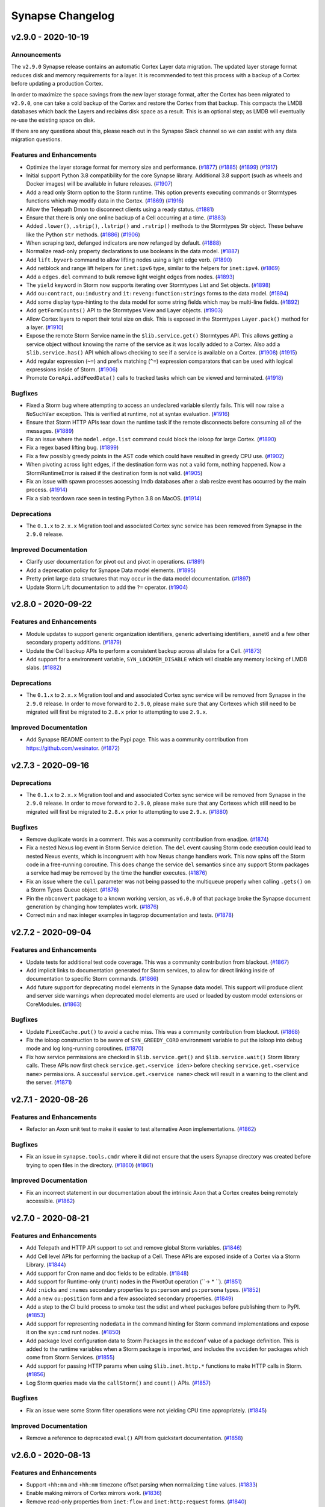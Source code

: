 .. vim: set textwidth=79

*****************
Synapse Changelog
*****************


v2.9.0 - 2020-10-19
===================

Announcements
-------------

The ``v2.9.0`` Synapse release contains an automatic Cortex Layer data
migration. The updated layer storage format reduces disk and memory
requirements for a layer. It is recommended to test this process with a
backup of a Cortex before updating a production Cortex.

In order to maximize the space savings from the new layer storage format,
after the Cortex has been migrated to ``v2.9.0``, one can take a cold
backup of the Cortex and restore the Cortex from that backup. This
compacts the LMDB databases which back the Layers and reclaims disk space
as a result. This is an optional step; as LMDB will eventually re-use the
existing space on disk.

If there are any questions about this, please reach out in the Synapse Slack
channel so we can assist with any data migration questions.

Features and Enhancements
-------------------------
- Optimize the layer storage format for memory size and performance.
  (`#1877 <https://github.com/vertexproject/synapse/pull/1877>`_)
  (`#1885 <https://github.com/vertexproject/synapse/pull/1885>`_)
  (`#1899 <https://github.com/vertexproject/synapse/pull/1899>`_)
  (`#1917 <https://github.com/vertexproject/synapse/pull/1917>`_)
- Initial support Python 3.8 compatibility for the core Synapse library.
  Additional 3.8 support (such as wheels and Docker images) will be available
  in future releases.
  (`#1907 <https://github.com/vertexproject/synapse/pull/1907>`_)
- Add a read only Storm option to the Storm runtime. This option prevents
  executing commands or Stormtypes functions which may modify data in the
  Cortex.
  (`#1869 <https://github.com/vertexproject/synapse/pull/1869>`_)
  (`#1916 <https://github.com/vertexproject/synapse/pull/1916>`_)
- Allow the Telepath Dmon to disconnect clients using a ready status.
  (`#1881 <https://github.com/vertexproject/synapse/pull/1881>`_)
- Ensure that there is only one online backup of a Cell occurring at a time.
  (`#1883 <https://github.com/vertexproject/synapse/pull/1883>`_)
- Added ``.lower()``, ``.strip()``, ``.lstrip()`` and ``.rstrip()`` methods
  to the Stormtypes Str object. These behave like the Python ``str`` methods.
  (`#1886 <https://github.com/vertexproject/synapse/pull/1886>`_)
  (`#1906 <https://github.com/vertexproject/synapse/pull/1906>`_)
- When scraping text, defanged indicators are now refanged by default.
  (`#1888 <https://github.com/vertexproject/synapse/pull/1888>`_)
- Normalize read-only property declarations to use booleans in the data model.
  (`#1887 <https://github.com/vertexproject/synapse/pull/1887>`_)
- Add ``lift.byverb`` command to allow lifting nodes using a light edge verb.
  (`#1890 <https://github.com/vertexproject/synapse/pull/1890>`_)
- Add netblock and range lift helpers for ``inet:ipv6`` type, similar to the
  helpers for ``inet:ipv4``.
  (`#1869 <https://github.com/vertexproject/synapse/pull/1869>`_)
- Add a ``edges.del`` command to bulk remove light weight edges from nodes.
  (`#1893 <https://github.com/vertexproject/synapse/pull/1893>`_)
- The ``yield`` keyword in Storm now supports iterating over Stormtypes List
  and Set objects.
  (`#1898 <https://github.com/vertexproject/synapse/pull/1898>`_)
- Add ``ou:contract``, ``ou:industry`` and ``it:reveng:function:strings``
  forms to the data model.
  (`#1894 <https://github.com/vertexproject/synapse/pull/1894>`_)
- Add some display type-hinting to the data model for some string fields which
  may be multi-line fields.
  (`#1892 <https://github.com/vertexproject/synapse/pull/1892>`_)
- Add ``getFormCounts()`` API to the Stormtypes View and Layer objects.
  (`#1903 <https://github.com/vertexproject/synapse/pull/1903>`_)
- Allow Cortex layers to report their total size on disk. This is exposed in
  the Stormtypes ``Layer.pack()`` method for a layer.
  (`#1910 <https://github.com/vertexproject/synapse/pull/1910>`_)
- Expose the remote Storm Service name in the ``$lib.service.get()``
  Stormtypes API. This allows getting a service object without knowing
  the name of the service as it was locally added to a Cortex. Also add
  a ``$lib.service.has()`` API which allows checking to see if a service
  is available on a Cortex.
  (`#1908 <https://github.com/vertexproject/synapse/pull/1908>`_)
  (`#1915 <https://github.com/vertexproject/synapse/pull/1915>`_)
- Add regular expression (``~=``) and prefix matching (``^=``) expression
  comparators that can be used with logical expressions inside of Storm.
  (`#1906 <https://github.com/vertexproject/synapse/pull/1906>`_)
- Promote ``CoreApi.addFeedData()`` calls to tracked tasks which can be
  viewed and terminated.
  (`#1918 <https://github.com/vertexproject/synapse/pull/1918>`_)

Bugfixes
--------
- Fixed a Storm bug where attempting to access an undeclared variable
  silently fails. This will now raise a ``NoSuchVar`` exception. This
  is verified at runtime, not at syntax evaluation.
  (`#1916 <https://github.com/vertexproject/synapse/pull/1916>`_)
- Ensure that Storm HTTP APIs tear down the runtime task if the remote
  disconnects before consuming all of the messages.
  (`#1889 <https://github.com/vertexproject/synapse/pull/1889>`_)
- Fix an issue where the ``model.edge.list`` command could block the ioloop
  for large Cortex.
  (`#1890 <https://github.com/vertexproject/synapse/pull/1890>`_)
- Fix a regex based lifting bug.
  (`#1899 <https://github.com/vertexproject/synapse/pull/1899>`_)
- Fix a few possibly greedy points in the AST code which could have resulted
  in greedy CPU use.
  (`#1902 <https://github.com/vertexproject/synapse/pull/1902>`_)
- When pivoting across light edges, if the destination form was not a valid
  form, nothing happened. Now a StormRuntimeError is raised if the
  destination form is not valid.
  (`#1905 <https://github.com/vertexproject/synapse/pull/1905>`_)
- Fix an issue with spawn processes accessing lmdb databases after a slab
  resize event has occurred by the main process.
  (`#1914 <https://github.com/vertexproject/synapse/pull/1914>`_)
- Fix a slab teardown race seen in testing Python 3.8 on MacOS.
  (`#1914 <https://github.com/vertexproject/synapse/pull/1914>`_)

Deprecations
------------
- The ``0.1.x`` to ``2.x.x`` Migration tool and associated Cortex sync
  service has been removed from Synapse in the ``2.9.0`` release.

Improved Documentation
----------------------
- Clarify user documentation for pivot out and pivot in operations.
  (`#1891 <https://github.com/vertexproject/synapse/pull/1891>`_)
- Add a deprecation policy for Synapse Data model elements.
  (`#1895 <https://github.com/vertexproject/synapse/pull/1895>`_)
- Pretty print large data structures that may occur in the data model
  documentation.
  (`#1897 <https://github.com/vertexproject/synapse/pull/1897>`_)
- Update Storm Lift documentation to add the ``?=`` operator.
  (`#1904 <https://github.com/vertexproject/synapse/pull/1904>`_)


v2.8.0 - 2020-09-22
===================

Features and Enhancements
-------------------------
- Module updates to support generic organization identifiers, generic
  advertising identifiers, asnet6 and a few other secondary property additions.
  (`#1879 <https://github.com/vertexproject/synapse/pull/1879>`_)
- Update the Cell backup APIs to perform a consistent backup across all slabs
  for a Cell.
  (`#1873 <https://github.com/vertexproject/synapse/pull/1873>`_)
- Add support for a environment variable, ``SYN_LOCKMEM_DISABLE`` which will
  disable any memory locking of LMDB slabs.
  (`#1882 <https://github.com/vertexproject/synapse/pull/1882>`_)

Deprecations
------------

- The ``0.1.x`` to ``2.x.x`` Migration tool and and associated Cortex sync
  service will be removed from Synapse in the ``2.9.0`` release. In order to
  move forward to ``2.9.0``, please make sure that any Cortexes which still
  need to be migrated will first be migrated to ``2.8.x`` prior to attempting
  to use ``2.9.x``.

Improved Documentation
----------------------
- Add Synapse README content to the Pypi page. This was a community
  contribution from https://github.com/wesinator.  (`#1872
  <https://github.com/vertexproject/synapse/pull/1872>`_)


v2.7.3 - 2020-09-16
===================

Deprecations
------------
- The ``0.1.x`` to ``2.x.x`` Migration tool and and associated Cortex sync service will be removed from Synapse in
  the ``2.9.0`` release. In order to move forward to ``2.9.0``, please make sure that any Cortexes which still need to
  be migrated will first be migrated to ``2.8.x`` prior to attempting to use ``2.9.x``.
  (`#1880 <https://github.com/vertexproject/synapse/pull/1880>`_)

Bugfixes
--------
- Remove duplicate words in a comment. This was a community contribution from enadjoe.
  (`#1874 <https://github.com/vertexproject/synapse/pull/1874>`_)
- Fix a nested Nexus log event in Storm Service deletion. The ``del`` event causing Storm code execution could lead to
  nested Nexus events, which is incongruent with how Nexus change handlers work. This now spins off the Storm code in
  a free-running coroutine. This does change the service ``del`` semantics since any support Storm packages a service
  had may be removed by the time the handler executes.
  (`#1876 <https://github.com/vertexproject/synapse/pull/1876>`_)
- Fix an issue where the ``cull`` parameter was not being passed to the multiqueue properly when calling ``.gets()``
  on a Storm Types Queue object.
  (`#1876 <https://github.com/vertexproject/synapse/pull/1876>`_)
- Pin the ``nbconvert`` package to a known working version, as ``v6.0.0`` of that package broke the Synapse document
  generation by changing how templates work.
  (`#1876 <https://github.com/vertexproject/synapse/pull/1876>`_)
- Correct ``min`` and ``max`` integer examples in tagprop documentation and tests.
  (`#1878 <https://github.com/vertexproject/synapse/pull/1878>`_)


v2.7.2 - 2020-09-04
===================

Features and Enhancements
-------------------------
- Update tests for additional test code coverage. This was a community contribution from blackout.
  (`#1867 <https://github.com/vertexproject/synapse/pull/1867>`_)
- Add implicit links to documentation generated for Storm services, to allow for direct linking inside of documentation
  to specific Storm commands.
  (`#1866 <https://github.com/vertexproject/synapse/pull/1866>`_)
- Add future support for deprecating model elements in the Synapse data model. This support will produce client and
  server side warnings when deprecated model elements are used or loaded by custom model extensions or CoreModules.
  (`#1863 <https://github.com/vertexproject/synapse/pull/1863>`_)

Bugfixes
--------
- Update ``FixedCache.put()`` to avoid a cache miss. This was a community contribution from blackout.
  (`#1868 <https://github.com/vertexproject/synapse/pull/1868>`_)
- Fix the ioloop construction to be aware of ``SYN_GREEDY_CORO`` environment variable to put the ioloop into debug mode
  and log long-running coroutines.
  (`#1870 <https://github.com/vertexproject/synapse/pull/1870>`_)
- Fix how service permissions are checked in ``$lib.service.get()`` and ``$lib.service.wait()`` Storm library calls.
  These APIs now first check ``service.get.<service iden>`` before checking ``service.get.<service name>`` permissions.
  A successful ``service.get.<service name>`` check will result in a warning to the client and the server.
  (`#1871 <https://github.com/vertexproject/synapse/pull/1871>`_)


v2.7.1 - 2020-08-26
===================

Features and Enhancements
-------------------------
- Refactor an Axon unit test to make it easier to test alternative Axon implementations.
  (`#1862 <https://github.com/vertexproject/synapse/pull/1862>`_)

Bugfixes
--------
- Fix an issue in ``synapse.tools.cmdr`` where it did not ensure that the users Synapse directory was created before
  trying to open files in the directory.
  (`#1860 <https://github.com/vertexproject/synapse/issues/1860>`_)
  (`#1861 <https://github.com/vertexproject/synapse/pull/1861>`_)

Improved Documentation
----------------------
- Fix an incorrect statement in our documentation about the intrinsic Axon that a Cortex creates being remotely
  accessible.
  (`#1862 <https://github.com/vertexproject/synapse/pull/1862>`_)


v2.7.0 - 2020-08-21
===================

Features and Enhancements
-------------------------
- Add Telepath and HTTP API support to set and remove global Storm variables.
  (`#1846 <https://github.com/vertexproject/synapse/pull/1846>`_)
- Add Cell level APIs for performing the backup of a Cell. These APIs are exposed inside of a Cortex via a Storm Library.
  (`#1844 <https://github.com/vertexproject/synapse/pull/1844>`_)
- Add support for Cron name and doc fields to be editable.
  (`#1848 <https://github.com/vertexproject/synapse/pull/1848>`_)
- Add support for Runtime-only (``runt``) nodes in the PivotOut operation (``-> * ``).
  (`#1851 <https://github.com/vertexproject/synapse/pull/1851>`_)
- Add ``:nicks`` and ``:names`` secondary properties to ``ps:person`` and ``ps:persona`` types.
  (`#1852 <https://github.com/vertexproject/synapse/pull/1852>`_)
- Add a new ``ou:position`` form and a few associated secondary properties.
  (`#1849 <https://github.com/vertexproject/synapse/pull/1849>`_)
- Add a step to the CI build process to smoke test the sdist and wheel packages before publishing them to PyPI.
  (`#1853 <https://github.com/vertexproject/synapse/pull/1853>`_)
- Add support for representing ``nodedata`` in the command hinting for Storm command implementations and expose it on
  the ``syn:cmd`` runt nodes.
  (`#1850 <https://github.com/vertexproject/synapse/pull/1850>`_)
- Add package level configuration data to Storm Packages in the ``modconf`` value of a package definition. This is added
  to the runtime variables when a Storm package is imported, and includes the ``svciden`` for packages which come from
  Storm Services.
  (`#1855 <https://github.com/vertexproject/synapse/pull/1855>`_)
- Add support for passing HTTP params when using ``$lib.inet.http.*`` functions to make HTTP calls in Storm.
  (`#1856 <https://github.com/vertexproject/synapse/pull/1856>`_)
- Log Storm queries made via the ``callStorm()`` and ``count()`` APIs.
  (`#1857 <https://github.com/vertexproject/synapse/pull/1857>`_)

Bugfixes
--------
- Fix an issue were some Storm filter operations were not yielding CPU time appropriately.
  (`#1845 <https://github.com/vertexproject/synapse/pull/1845>`_)

Improved Documentation
----------------------
- Remove a reference to deprecated ``eval()`` API from quickstart documentation.
  (`#1858 <https://github.com/vertexproject/synapse/pull/1858>`_)


v2.6.0 - 2020-08-13
===================

Features and Enhancements
-------------------------

- Support ``+hh:mm`` and ``+hh:mm`` timezone offset parsing when normalizing ``time`` values.
  (`#1833 <https://github.com/vertexproject/synapse/pull/1833>`_)
- Enable making mirrors of Cortex mirrors work.
  (`#1836 <https://github.com/vertexproject/synapse/pull/1836>`_)
- Remove read-only properties from ``inet:flow`` and ``inet:http:request`` forms.
  (`#1840 <https://github.com/vertexproject/synapse/pull/1840>`_)
- Add support for setting nodedata and light edges in the ``syn.nodes`` ingest format.
  (`#1839 <https://github.com/vertexproject/synapse/pull/1839>`_)
- Sync the LMDB Slab replay log if it gets too large instead of waiting for a force commit operation.
  (`#1838 <https://github.com/vertexproject/synapse/pull/1838>`_)
- Make the Agenda unit tests an actual component test to reduce test complexity.
  (`#1837 <https://github.com/vertexproject/synapse/pull/1837>`_)
- Support glob patterns when specifying files to upload to an Axon with ``synapse.tools.pushfile``.
  (`#1837 <https://github.com/vertexproject/synapse/pull/1837>`_)
- Use the node edit metadata to store and set the ``.created`` property on nodes, so that mirrors of Cortexes have
  consistent ``.created`` timestamps.
  (`#1765 <https://github.com/vertexproject/synapse/pull/1765>`_)
- Support parent runtime variables being accessed during the execution of a ``macro.exec`` command.
  (`#1841 <https://github.com/vertexproject/synapse/pull/1841>`_)
- Setting tags from variable values in Storm now calls ``s_stormtypes.tostr()`` on the variable value.
  (`#1843 <https://github.com/vertexproject/synapse/pull/1843>`_)

Bugfixes
--------
- The Storm ``tree`` command now catches the Synapse ``RecursionLimitHit`` error and raises a ``StormRuntimeError``
  instead. The ``RecursionLimitHit`` being raised by that command was, in practice, confusing.
  (`#1832 <https://github.com/vertexproject/synapse/pull/1832>`_)
- Resolve memory leak issues related to callStorm and Base object teardowns with exceptions.
  (`#1842 <https://github.com/vertexproject/synapse/pull/1842>`_)


v2.5.1 - 2020-08-05
===================

Features and Enhancements
-------------------------

- Add performance oriented counting APIs per layer, and expose them via Stormtypes.
  (`#1813 <https://github.com/vertexproject/synapse/pull/1813>`_)
- Add the ability to clone a layer, primarily for benchmarking and testing purposes.
  (`#1819 <https://github.com/vertexproject/synapse/pull/1819>`_)
- Update the benchmark script to run on remote Cortexes.
  (`#1829 <https://github.com/vertexproject/synapse/pull/1829>`_)

Bugfixes
--------
- Sanitize passwords from Telepath URLs during specific cases where the URL may be logged.
  (`#1830 <https://github.com/vertexproject/synapse/pull/1830>`_)

Improved Documentation
----------------------

- Fix a few typos in docstrings.
  (`#1831 <https://github.com/vertexproject/synapse/pull/1831>`_)


v2.5.0 - 2020-07-30
===================

Features and Enhancements
-------------------------

- Refactor the Nexus to remove leadership awareness.
  (`#1785 <https://github.com/vertexproject/synapse/pull/1785>`_)
- Add support for client-side certificates in Telepath for SSL connections.
  (`#1785 <https://github.com/vertexproject/synapse/pull/1785>`_)
- Add multi-dir support for CertDir.
  (`#1785 <https://github.com/vertexproject/synapse/pull/1785>`_)
- Add a ``--no-edges`` option to the Storm ``graph`` command.
  (`#1805 <https://github.com/vertexproject/synapse/pull/1805>`_)
- Add ``:doc:url`` to the ``syn:tag`` form to allow recording a URL which may document a tag.
  (`#1805 <https://github.com/vertexproject/synapse/pull/1805>`_)
- Add ``CoreApi.reqValidStorm()`` and a ``/api/v1/reqvalidstorm`` Cortex HTTPAPI endpoint to validate that a given
  Storm query is valid Storm syntax.
  (`#1806 <https://github.com/vertexproject/synapse/pull/1806>`_)
- Support Unicode white space in Storm. All Python `\s` (Unicode white space + ASCII separators) is now treated as
  white space in Storm.
  (`#1812 <https://github.com/vertexproject/synapse/pull/1812>`_)
- Refactor how StormLib and StormPrim objects access their object locals, and add them to a global registry to support
  runtime introspection of those classes.
  (`#1804 <https://github.com/vertexproject/synapse/pull/1804>`_)
- Add smoke tests for the Docker containers built in CircleCI, as well as adding Docker healthchecks to the Cortex,
  Axon and Cryotank images.
  (`#1815 <https://github.com/vertexproject/synapse/pull/1815>`_)
- Initialize the names of the default view and layer in a fresh Cortex to ``default``.
  (`#1814 <https://github.com/vertexproject/synapse/pull/1814>`_)
- Add HTTPAPI endpoints for the Axon to upload, download and check for the existend of files.
  (`#1817 <https://github.com/vertexproject/synapse/pull/1817>`_)
  (`#1822 <https://github.com/vertexproject/synapse/pull/1822>`_)
  (`#1824 <https://github.com/vertexproject/synapse/pull/1824>`_)
  (`#1825 <https://github.com/vertexproject/synapse/pull/1825>`_)
- Add a ``$lib.bytes.has()`` API to check if the Axon a Cortex is configured with knows about a given sha256 value.
  (`#1822 <https://github.com/vertexproject/synapse/pull/1822>`_)
- Add initial model for prices, currences, securities and exchanges.
  (`#1820 <https://github.com/vertexproject/synapse/pull/1820>`_)
- Add a ``:author`` field to the ``it:app:yara:rule`` form.
  (`#1821 <https://github.com/vertexproject/synapse/pull/1821>`_)
- Add an experimental option to set the NexusLog as a ``map_async`` slab.
  (`#1826 <https://github.com/vertexproject/synapse/pull/1826>`_)
- Add an initial transportation model.
  (`#1816 <https://github.com/vertexproject/synapse/pull/1816>`_)
- Add the ability to dereference an item, from a list of items, in Storm via index.
  (`#1827 <https://github.com/vertexproject/synapse/pull/1827>`_)
- Add a generic ``$lib.inet.http.request()`` Stormlib function make HTTP requests with arbitrary verbs.
  (`#1828 <https://github.com/vertexproject/synapse/pull/1828>`_)

Bugfixes
--------
- Fix an issue with the Docker builds for Synapse where the package was not being installed properly.
  (`#1815 <https://github.com/vertexproject/synapse/pull/1815>`_)

Improved Documentation
----------------------

- Update documentation for deploying Cortex mirrors.
  (`#1811 <https://github.com/vertexproject/synapse/pull/1811>`_)
- Add automatically generated documentation for all the Storm ``$lib...`` functions and Storm Primitive types.
  (`#1804 <https://github.com/vertexproject/synapse/pull/1804>`_)
- Add examples of creating a given Form to the automatically generated documentation for the automatically generated
  datamodel documentation.
  (`#1818 <https://github.com/vertexproject/synapse/pull/1818>`_)
- Add additional documentation for Cortex automation.
  (`#1797 <https://github.com/vertexproject/synapse/pull/1797>`_)
- Add Devops documentation for the list of user permissions relevant to a Cell, Cortex and Axon.
  (`#1823 <https://github.com/vertexproject/synapse/pull/1823>`_)


v2.4.0 - 2020-07-15
===================

Features and Enhancements
-------------------------

- Update the Storm ``scrape`` command to make ``refs`` light edges, instead of ``edge:refs`` nodes.
  (`#1801 <https://github.com/vertexproject/synapse/pull/1801>`_)
  (`#1803 <https://github.com/vertexproject/synapse/pull/1803>`_)
- Add ``:headers`` and ``:response:headers`` secondary properties to the ``inet:http:request`` form as Array types, so
  that requests can be directly linked to headers.
  (`#1800 <https://github.com/vertexproject/synapse/pull/1800>`_)
- Add ``:headers`` secondary property to the ``inet:email:messaage`` form as Array types, so that messages can be
  directly linked to headers.
  (`#1800 <https://github.com/vertexproject/synapse/pull/1800>`_)
- Add additional model elements to support recording additional data for binary reverse engineering.
  (`#1802 <https://github.com/vertexproject/synapse/pull/1802>`_)


v2.3.1 - 2020-07-13
===================

Bugfixes
--------
- Prohibit invalid rules from being set on a User or Role object.
  (`#1798 <https://github.com/vertexproject/synapse/pull/1798>`_)


v2.3.0 - 2020-07-09
===================

Features and Enhancements
-------------------------

- Add ``ps.list`` and ``ps.kill`` commands to Storm, to allow introspecting the runtime tasks during
  (`#1782 <https://github.com/vertexproject/synapse/pull/1782>`_)
- Add an ``autoadd`` mode to Storm, which will extract basic indicators and make nodes from them when executed. This is
  a superset of the behavior in the ``lookup`` mode.
  (`#1795 <https://github.com/vertexproject/synapse/pull/1795>`_)
- Support skipping directories in the ``synapse.tools.backup`` tool.
  (`#1792 <https://github.com/vertexproject/synapse/pull/1792>`_)
- Add prefix based lifting to the Hex type.
  (`#1796 <https://github.com/vertexproject/synapse/pull/1796>`_)

Bugfixes
--------
- Fix an issue for prop pivot out syntax where the source data is an array type.
  (`#1794 <https://github.com/vertexproject/synapse/pull/1794>`_)

Improved Documentation
----------------------

- Add Synapse data model background on light edges and update the Storm data modification and pivot references for light
  edges.
  (`#1784 <https://github.com/vertexproject/synapse/pull/1784>`_)
- Add additional terms to the Synapse glossary.
  (`#1784 <https://github.com/vertexproject/synapse/pull/1784>`_)
- Add documentation for additional Storm commands.
  (`#1784 <https://github.com/vertexproject/synapse/pull/1784>`_)
- Update documentation for Array types.
  (`#1791 <https://github.com/vertexproject/synapse/pull/1791>`_)


v2.2.2 - 2020-07-03
===================

Features and Enhancements
-------------------------

- Add some small enhancements to the Cortex benchmarking script.
  (`#1790 <https://github.com/vertexproject/synapse/pull/1790>`_)

Bugfixes
--------

- Fix an error in the help for the ``macro.del`` command.
  (`#1786 <https://github.com/vertexproject/synapse/pull/1786>`_)
- Fix rule indexing for the ``synapse.tools.cellauth`` tool to correctly print the rule offsets.
  (`#1787 <https://github.com/vertexproject/synapse/pull/1787>`_)
- Remove extraneous output from the Storm Parser output.
  (`#1789 <https://github.com/vertexproject/synapse/pull/1789>`_)
- Rewrite the language (and private APIs) for the Storm ``model.edge`` related commands to remove references to extended
  properties. That was confusing language which was unclear for users.
  (`#1789 <https://github.com/vertexproject/synapse/pull/1789>`_)
- During 2.0.0 migrations, ensure that Cortex and Layer idens are unique; and make minimum 0.1.6 version requirement for
  migration.
  (`#1788 <https://github.com/vertexproject/synapse/pull/1788>`_)


v2.2.1 - 2020-06-30
===================

Bugfixes
--------

- The Axon test suite was missing a test for calling ``Axon.get()`` on a file it did not have. This is now included in
  the test suite.
  (`#1783 <https://github.com/vertexproject/synapse/pull/1783>`_)

Improved Documentation
----------------------

- Improve Synapse devops documentation hierarchy. Add note about Cell directories being persistent.
  (`#1781 <https://github.com/vertexproject/synapse/pull/1781>`_)


v2.2.0 - 2020-06-26
===================

Features and Enhancements
-------------------------

- Add a ``postAnit()`` callback to the ``synapse.lib.base.Base()`` object which is called *after* the ``__anit__()``
  call chain is completed, but before ``Base.anit()`` returns the object instance to the caller. This is used by the
  Cell to defer certain Nexus actions until the Cell has completed initializing all of its instance attributes.
  (`#1768 <https://github.com/vertexproject/synapse/pull/1768>`_)
- Make ``synapse.lib.msgpack.en()`` raise a ``SynErr.NotMsgpackSafe`` exception instead of passing through the
  exception raised by msgpack.
  (`#1768 <https://github.com/vertexproject/synapse/pull/1768>`_)

Bugfixes
--------

- Add a missing ``toprim()`` call in ``$lib.globals.set()``.
  (`#1778 <https://github.com/vertexproject/synapse/pull/1778>`_)
- Fix an issue in the quickstart documentation related to permissions. Thank you ``enadjoe`` for your contribution.
  (`#1779 <https://github.com/vertexproject/synapse/pull/1779>`_)
- Fix an Cell/Cortex startup issue which caused errors when starting up a Cortex when the last Nexus event was
  replayed. This has a secondary effect that Cell implementers cannot be making Nexus changes during the ``__anit__``
  methods.
  (`#1768 <https://github.com/vertexproject/synapse/pull/1768>`_)

Improved Documentation
----------------------

- Add a minimal Storm Service example to the developer documentation.
  (`#1776 <https://github.com/vertexproject/synapse/pull/1776>`_)
- Reorganize the Synapse User Guide into a more hierarchical format.
  (`#1777 <https://github.com/vertexproject/synapse/pull/1777>`_)
- Fill out additional glossary items.
  (`#1780 <https://github.com/vertexproject/synapse/pull/1780>`_)


v2.1.2 - 2020-06-18
===================

Bugfixes
--------

- Disallow command and bare string contensts from starting with ``//`` and ``/*`` in Storm syntax.
  (`#1769 <https://github.com/vertexproject/synapse/pull/1769>`_)


v2.1.1 - 2020-06-16
===================

Bugfixes
--------

- Fix an issue in the autodoc tool which failed to account for Storm Service commands without cmdargs.
  (`#1775 <https://github.com/vertexproject/synapse/pull/1775>`_)


v2.1.0 - 2020-06-16
===================

Features and Enhancements
-------------------------

- Add information about light edges to graph carving output.
  (`#1762 <https://github.com/vertexproject/synapse/pull/1762>`_)
- Add a ``geo:json`` type and ``geo:place:geojson`` property to the model.
  (`#1759 <https://github.com/vertexproject/synapse/pull/1759>`_)
- Add the ability to record documentation for light edges.
  (`#1760 <https://github.com/vertexproject/synapse/pull/1760>`_)
- Add the ability to delete and set items inside of a MultiQueue.
  (`#1766 <https://github.com/vertexproject/synapse/pull/1766>`_)

Improved Documentation
----------------------

- Refactor ``v2.0.0`` changelog documentation.
  (`#1763 <https://github.com/vertexproject/synapse/pull/1763>`_)
- Add Vertex branding to the Synapse documentation.
  (`#1767 <https://github.com/vertexproject/synapse/pull/1767>`_)
- Update Backups documentation in the Devops guide.
  (`#1764 <https://github.com/vertexproject/synapse/pull/1764>`_)
- Update the autodoc tool to generate documentation for Cell confdefs and StormService information.
  (`#1772 <https://github.com/vertexproject/synapse/pull/1772>`_)
- Update to separate the devops guides into distinct sections.
  (`#1772 <https://github.com/vertexproject/synapse/pull/1772>`_)
- Add documentation for how to do boot-time configuration for a a Synapse Cell.
  (`#1772 <https://github.com/vertexproject/synapse/pull/1772>`_)
- Remove duplicate information about backups.
  (`#1774 <https://github.com/vertexproject/synapse/pull/1774>`_)

v2.0.0 - 2020-06-08
===================

Initial 2.0.0 release. See :ref:`200_changes` for notable new features and changes, as well as backwards incompatible
changes.


v0.1.X Changelog
================

For the Synapse 0.1.x changelog, see `01x Changelog`_ located in the v0.1.x documentation.

.. _01x Changelog: ../../01x/synapse/changelog.html
